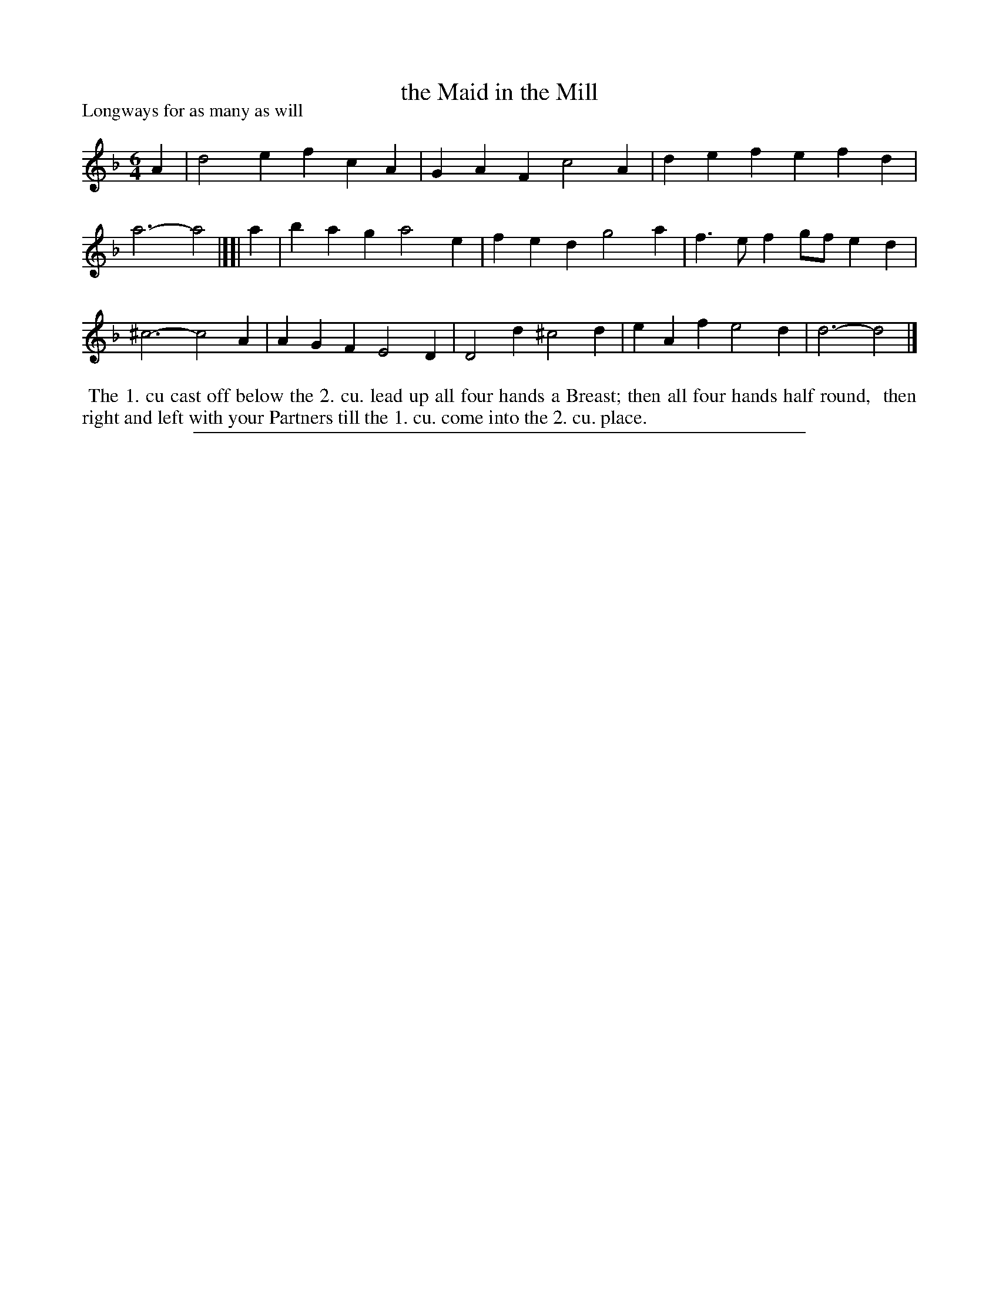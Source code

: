 X: 1
T: the Maid in the Mill
P: Longways for as many as will
%R: jig
B: "The Dancing-Master: Containing Directions and Tunes for Dancing" printed by W. Pearson for John Walsh, London ca. 1709
S: 7: DMDfD http://digital.nls.uk/special-collections-of-printed-music/pageturner.cfm?id=89751228 p.32
Z: 2013 John Chambers <jc:trillian.mit.edu>
M: 6/4
L: 1/4
K: Dm
% - - - - - - - - - - - - - - - - - - - - - - - - -
A |\
d2e fcA | GAF c2A | def efd | a3- a2 |][| a | bag a2e | fed g2a |\
f>ef g/f/ed | ^c3- c2A | AGF E2D | D2d ^c2d | eAf e2d | d3- d2 |]
% - - - - - - - - - - - - - - - - - - - - - - - - -
%%begintext align
%% The 1. cu cast off below the 2. cu. lead up all four hands a Breast; then all four hands half round,
%% then right and left with your Partners till the 1. cu. come into the 2. cu. place.
%%endtext
%%sep 1 8 500
